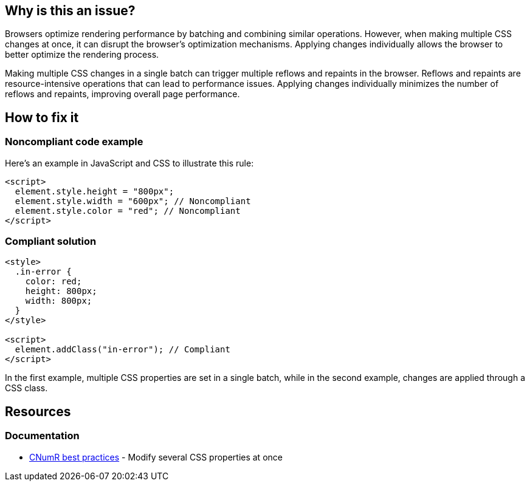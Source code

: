 :!sectids:

== Why is this an issue?

Browsers optimize rendering performance by batching and combining similar operations.
However, when making multiple CSS changes at once, it can disrupt the browser's optimization mechanisms.
Applying changes individually allows the browser to better optimize the rendering process.

Making multiple CSS changes in a single batch can trigger multiple reflows and repaints in the browser.
Reflows and repaints are resource-intensive operations that can lead to performance issues.
Applying changes individually minimizes the number of reflows and repaints, improving overall page performance.

== How to fix it
=== Noncompliant code example

Here's an example in JavaScript and CSS to illustrate this rule:

[source,html,data-diff-id="3",data-diff-type="noncompliant"]
----
<script>
  element.style.height = "800px";
  element.style.width = "600px"; // Noncompliant
  element.style.color = "red"; // Noncompliant
</script>
----

=== Compliant solution

[source,html,data-diff-id="10",data-diff-type="compliant"]
----
<style>
  .in-error {
    color: red;
    height: 800px;
    width: 800px;
  }
</style>

<script>
  element.addClass("in-error"); // Compliant
</script>
----

In the first example, multiple CSS properties are set in a single batch, while in the second example, changes are applied through a CSS class.

== Resources

=== Documentation

- https://github.com/cnumr/best-practices/blob/main/chapters/BP_045_en.md[CNumR best practices] - Modify several CSS properties at once
